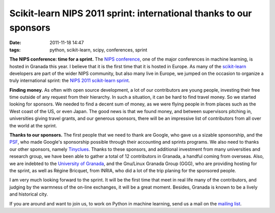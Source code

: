 Scikit-learn NIPS 2011 sprint: international thanks to our sponsors
###################################################################
:date: 2011-11-18 14:47
:tags: python, scikit-learn, scipy, conferences, sprint

**The NIPS conference: time for a sprint.** The `NIPS conference`_, one
of the major conferences in machine learning, is hosted in Granada this
year. I believe that it is the first time that it is hosted in Europe.
As many of the `scikit-learn`_ developers are part of the wider NIPS
community, but also many live in Europe, we jumped on the occasion to
organize a truly international sprint: the `NIPS 2011 scikit-learn
sprint`_.

**Finding money.** As often with open source development, a lot of our
contributors are young people, investing their free time outside of any
request from their hierarchy. In such a situation, it can be hard to
find travel money. So we started looking for sponsors. We needed to find
a decent sum of money, as we were flying people in from places such as
the West coast of the US, or even Japan. The good news is that we found
money, and between supervisors pitching in, universities giving travel
grants, and our generous sponsors, there will be an impressive list of
contributors from all over the world at the sprint.

**Thanks to our sponsors.** The first people that we need to thank are
Google, who gave us a sizable sponsorship, and the `PSF`_, who made
Google's sponsorship possible through their accounting and sprints
programs. We also need to thanks our other sponsors, namely
`Tinyclues`_. Thanks to these sponsors, and additional investment from
many universities and research group, we have been able to gather a
total of 12 contributors in Granada, a handful coming from overseas.
Also, we are indebted to the `University of Granada`_, and the Gnu/Linux
Granada Group (GGG), who are providing hosting for the sprint, as well
as Régine Bricquet, from INRIA, who did a lot of the trip planing for
the sponsored people.

I am very much looking forward to the sprint. It will be the first time
that meet in real life many of the contributors, and judging by the
warmness of the on-line exchanges, it will be a great moment. Besides,
Granada is known to be a lively and historical city.

If you are around and want to join us, to work on Python in machine
learning, send us a mail on the `mailing list`_.

.. _NIPS conference: http://nips.cc/
.. _scikit-learn: http://scikit-learn.org
.. _NIPS 2011 scikit-learn sprint: http://github.com/scikit-learn/scikit-learn/wiki/Upcoming-events
.. _PSF: http://www.python.org/psf/
.. _Tinyclues: http://www.tinyclues.com/
.. _University of Granada: http://www.ugr.es/
.. _mailing list: https://lists.sourceforge.net/lists/listinfo/scikit-learn-general

